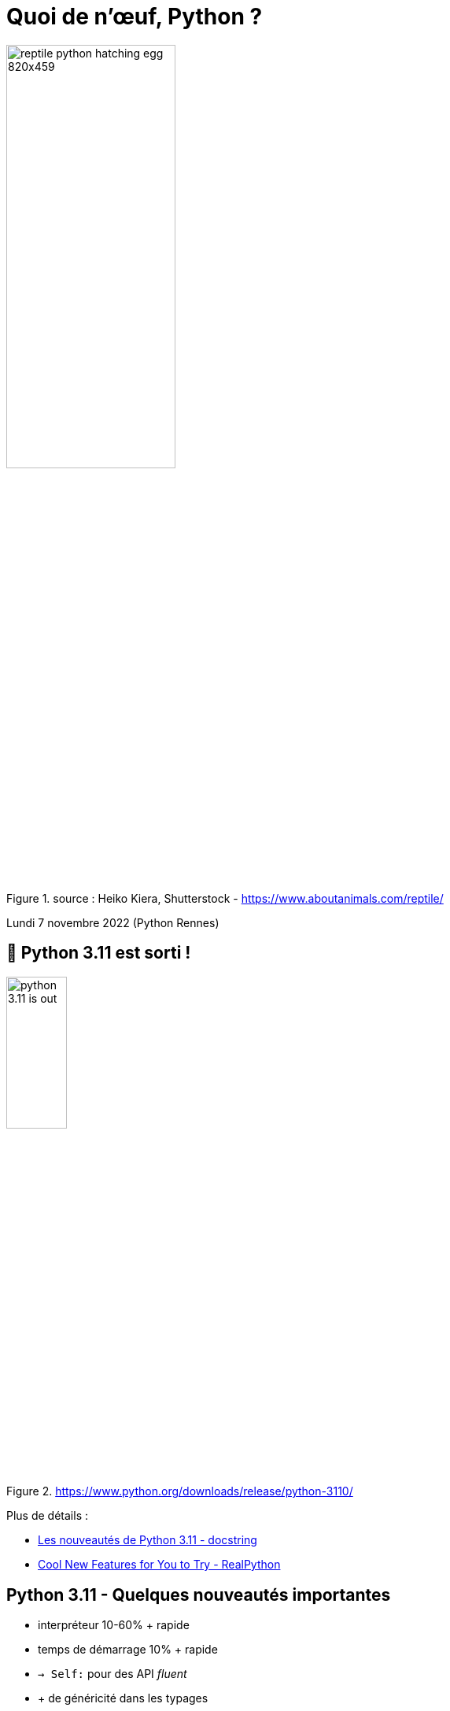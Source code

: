 = Quoi de n'œuf, Python ?

image::assets/reptile-python-hatching-egg-820x459.jpg[width="50%", title="source : Heiko Kiera, Shutterstock - https://www.aboutanimals.com/reptile/"]

[.small]
Lundi 7 novembre 2022 (Python Rennes)

== 🎉 Python 3.11 est sorti !

image::assets/python_3.11_is_out.png[width="30%",  title="https://www.python.org/downloads/release/python-3110/"]

Plus de détails :

* https://www.docstring.fr/blog/les-nouveautes-de-python-311/[Les nouveautés de Python 3.11 - docstring]
* https://realpython.com/python311-new-features/[Cool New Features for You to Try - RealPython]


[.columns]
== Python 3.11 - Quelques nouveautés importantes

[.column]
--
* interpréteur 10-60% + rapide
* temps de démarrage 10% + rapide
* `-> Self:` pour des API _fluent_
--

[.column]
--
* + de généricité dans les typages
* exceptions
** lancement groupé d'exception
** `ve.add_note('...')`
** stack-trace plus explicite
--

[.column]
--
* asyncio: context manager avec un groupe de tâches
* @dataclass_transform pour unifier les approches @dataclass-like
* regexp inclut le _groupage atomique_ et les _quantifieurs possessifs_ 😬
--

== 🎉 Sortie de Poetry 1.2.0

image::assets/poetry-logo-origami.svg[width="30%", title="https://python-poetry.org/blog/announcing-poetry-1.2.0/"]


== Poetry 1.2.0 - Nouveautés cassantes

* nouvel installeur

[source,bash]
----
curl -sSL https://raw.githubusercontent.com/python-poetry/poetry/master/get-poetry.py \
    | python3 - --uninstall

curl -sSL https://install.python-poetry.org | python3 -
----
* abandon du support des projets 2.7

* https://github.com/python-poetry/poetry/issues/6301#issuecomment-1285538628[utilisation exclusive de sha256] (abandon des hashs md5)
** si pypiserver privé : voir https://github.com/pypiserver/pypiserver/issues/452#issuecomment-1296832222[redémarrer un pypiserver et regénérer des hashs sha256]
** si nexus privé : voir https://issues.sonatype.org/browse/NEXUS-24127[Nexus - PyPI repos should provide SHA256 hashes in /simple web interface]

== Poetry 1.2.0 - Groupes de dépendances

Déclaration des groupes dans `pyproject.toml` :
[source,toml]
----
# legacy [tool.poetry.dev-dependencies] -> [tool.poetry.group.dev.dependencies]
[tool.poetry.group.test.dependencies]
pytest = "^7.1.0"
pytest-cov = "^4.0.0"

[tool.poetry.group.profiling.dependencies]
optional = true
pyinstrument = "^4.4.0"
memray = "^1.4.0"
----

Utilisation des groupes :

[source,bash]
----
# ajout d'une dépendance dans un groupe spécifié
poetry add pytest-mock --group test

# installation de dépendances optionnelles
poetry install --with profiling,docs

# installation sans dépendances obligatoires
poetry install --without test
----

== Poetry 1.2.0 - Autres nouveautés

* système de plugins
* installation sans mettre à jour les dépendances transitives

[source,bash]
----
poetry install --sync
----

* utilisation du binaire `python` local pour l'environnement virtuel

[source,bash]
----
poetry config --local virtualenvs.prefer-active-python true
pyenv local 3.11.0
poetry install
----

== Vérifications de dépendances - deptry

https://fpgmaas.github.io/deptry/

[source,bash]
----
poetry add --group dev deptry

deptry .
----

== Tendances de popularité des bibliothèques - piptrends

https://piptrends.com/compare/pre-commit-vs-yapf-vs-black-vs-pylint-vs-ruff

== Analyse de qualité de code

* refurb (nécessite Python 3.10+) : https://github.com/dosisod/refurb
* ruff (un linter Python ⚡️-rapide écrit en rust) : https://pypi.org/project/ruff/

image::assets/ruff-benchmark.svg[width="60%"]


== Cette veille est collaborative

D'autres nouvelles ?

Merci pour vos contributions 🙂
